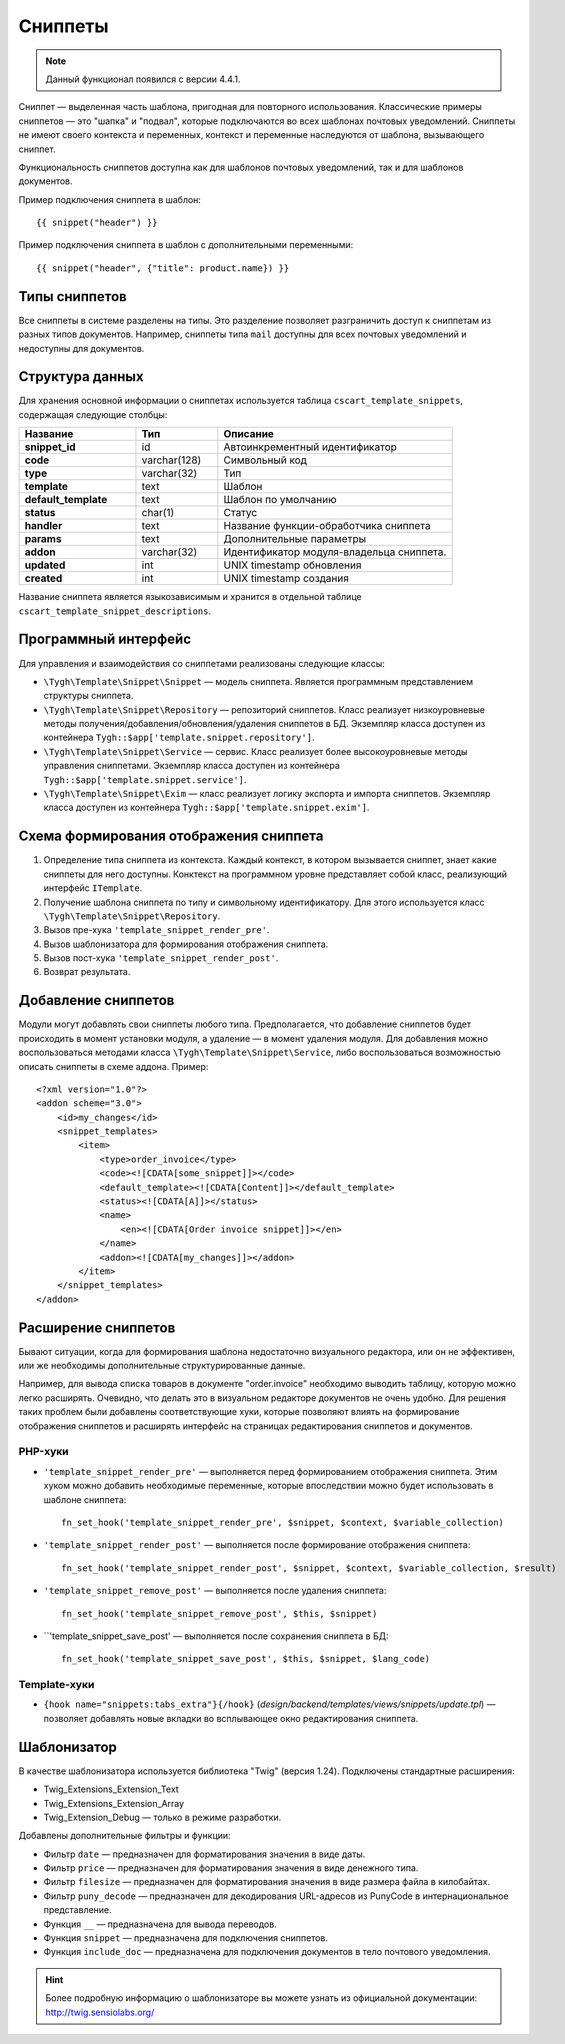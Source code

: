********
Сниппеты
********

.. note::

    Данный функционал появился с версии 4.4.1.

Сниппет — выделенная часть шаблона, пригодная для повторного использования. Классические примеры сниппетов — это "шапка" и "подвал", которые подключаются во всех шаблонах почтовых уведомлений. Сниппеты не имеют своего контекста и переменных, контекст и переменные наследуются от шаблона, вызывающего сниппет.

Функциональность сниппетов доступна как для шаблонов почтовых уведомлений, так и для шаблонов документов.

Пример подключения сниппета в шаблон::

  {{ snippet("header") }}

Пример подключения сниппета в шаблон c дополнительными переменными::
 
  {{ snippet("header", {"title": product.name}) }}

==============
Типы сниппетов
==============

Все сниппеты в системе разделены на типы. Это разделение позволяет разграничить доступ к сниппетам из разных типов документов. Например, сниппеты типа ``mail`` доступны для всех почтовых уведомлений и недоступны для документов.

================
Структура данных
================

Для хранения основной информации о сниппетах используется таблица ``cscart_template_snippets``, содержащая следующие столбцы:

.. list-table::
    :header-rows: 1
    :stub-columns: 1
    :widths: 10 7 20
    
    *   - Название
        - Тип
	- Описание
    *   - snippet_id
        - id
	- Автоинкрементный идентификатор
    *   - code   
        - varchar(128)
	- Символьный код
    *   - type
        - varchar(32)
	- Тип
    *   - template
        - text
	- Шаблон
    *   - default_template
        - text
	- Шаблон по умолчанию
    *   - status
        - char(1)
	- Статус
    *   - handler
        - text
	- Название функции-обработчика сниппета
    *   - params
        - text
	- Дополнительные параметры
    *   - addon
        - varchar(32)
	- Идентификатор модуля-владельца сниппета. 
    *   - updated  
        - int  
	- UNIX timestamp обновления
    *   - created 
        - int 
	- UNIX timestamp создания

Название сниппета является языкозависимым и хранится в отдельной таблице ``cscart_template_snippet_descriptions``.

=====================
Программный интерфейс
=====================

Для управления и взаимодействия со сниппетами реализованы следующие классы:

* ``\Tygh\Template\Snippet\Snippet`` — модель сниппета. Является программным представлением структуры сниппета.

* ``\Tygh\Template\Snippet\Repository`` — репозиторий сниппетов. Класс реализует низкоуровневые методы получения/добавления/обновления/удаления сниппетов в БД. Экземпляр класса доступен из контейнера ``Tygh::$app['template.snippet.repository']``.

* ``\Tygh\Template\Snippet\Service`` — сервис. Класс реализует более высокоуровневые методы управления сниппетами. Экземпляр класса доступен из контейнера ``Tygh::$app['template.snippet.service']``.

* ``\Tygh\Template\Snippet\Exim`` — класс реализует логику экспорта и импорта сниппетов. Экземпляр класса доступен из контейнера ``Tygh::$app['template.snippet.exim']``.

=======================================
Схема формирования отображения сниппета
=======================================

.. image:: img/invoice_editor_3.png
    :align: center
    :alt: New banner

1. Определение типа сниппета из контекста. Каждый контекст, в котором вызывается сниппет, знает какие сниппеты для него доступны. Конктекст на программном уровне представляет собой класс, реализующий интерфейс ``ITemplate``.

2. Получение шаблона сниппета по типу и символьному идентификатору. Для этого используется класс ``\Tygh\Template\Snippet\Repository``.

3. Вызов пре-хука ``'template_snippet_render_pre'``.

4. Вызов шаблонизатора для формирования отображения сниппета.

5. Вызов  пост-хука ``'template_snippet_render_post'``.

6. Возврат результата.

====================
Добавление сниппетов
====================

Модули могут добавлять свои сниппеты любого типа. Предполагается, что добавление сниппетов будет происходить в момент установки модуля, а удаление — в момент удаления модуля. Для добавления можно воспользоваться методами класса ``\Tygh\Template\Snippet\Service``, либо воспользоваться возможностью описать сниппеты в схеме аддона. Пример::

  <?xml version="1.0"?>
  <addon scheme="3.0">
      <id>my_changes</id>
      <snippet_templates>
          <item>
              <type>order_invoice</type>
              <code><![CDATA[some_snippet]]></code>
              <default_template><![CDATA[Content]]></default_template>
              <status><![CDATA[A]]></status>
              <name>
                  <en><![CDATA[Order invoice snippet]]></en>
              </name>
              <addon><![CDATA[my_changes]]></addon>
          </item>
      </snippet_templates>
  </addon>

====================
Расширение сниппетов
====================

Бывают ситуации, когда для формирования шаблона недостаточно визуального редактора, или он не эффективен, или же необходимы дополнительные структурированные данные.

Например, для вывода списка товаров в документе "order.invoice" необходимо выводить таблицу, которую можно легко расширять. Очевидно, что делать это в визуальном редакторе документов не очень удобно. Для решения таких проблем были добавлены соответствующие хуки, которые позволяют влиять на формирование отображения сниппетов и расширять интерфейс на страницах редактирования сниппетов и документов.

--------
PHP-хуки
--------

* ``'template_snippet_render_pre'`` — выполняется перед формированием отображения сниппета. Этим хуком можно добавить необходимые переменные, которые впоследствии можно будет использовать в шаблоне сниппета::

    fn_set_hook('template_snippet_render_pre', $snippet, $context, $variable_collection)

* ``'template_snippet_render_post'`` — выполняется после формирование отображения сниппета::

    fn_set_hook('template_snippet_render_post', $snippet, $context, $variable_collection, $result)

* ``'template_snippet_remove_post'`` — выполняется после удаления сниппета::

    fn_set_hook('template_snippet_remove_post', $this, $snippet)

* ``'template_snippet_save_post' — выполняется после сохранения сниппета в БД::

    fn_set_hook('template_snippet_save_post', $this, $snippet, $lang_code)

-------------
Template-хуки
-------------

* ``{hook name="snippets:tabs_extra"}{/hook}`` (*design/backend/templates/views/snippets/update.tpl*) — позволяет добавлять новые вкладки во всплывающее окно редактирования сниппета.

============
Шаблонизатор
============

В качестве шаблонизатора используется библиотека "Twig" (версия 1.24). Подключены стандартные расширения:

* Twig_Extensions_Extension_Text
* Twig_Extensions_Extension_Array
* Twig_Extension_Debug — только в режиме разработки.

Добавлены дополнительные фильтры и функции:

* Фильтр ``date`` — предназначен для форматирования значения в виде даты.
* Фильтр ``price`` — предназначен для форматирования значения в виде денежного типа.
* Фильтр ``filesize`` — предназначен для форматирования значения в виде размера файла в килобайтах.
* Фильтр ``puny_decode`` — предназначен для декодирования URL-адресов из PunyCode в интернациональное представление.
* Функция ``__`` — предназначена для вывода переводов.
* Функция ``snippet`` — предназначена для подключения сниппетов.
* Функция ``include_doc`` — предназначена для подключения документов в тело почтового уведомления.

.. hint::

    Более подробную информацию о шаблонизаторе вы можете узнать из официальной документации: http://twig.sensiolabs.org/
